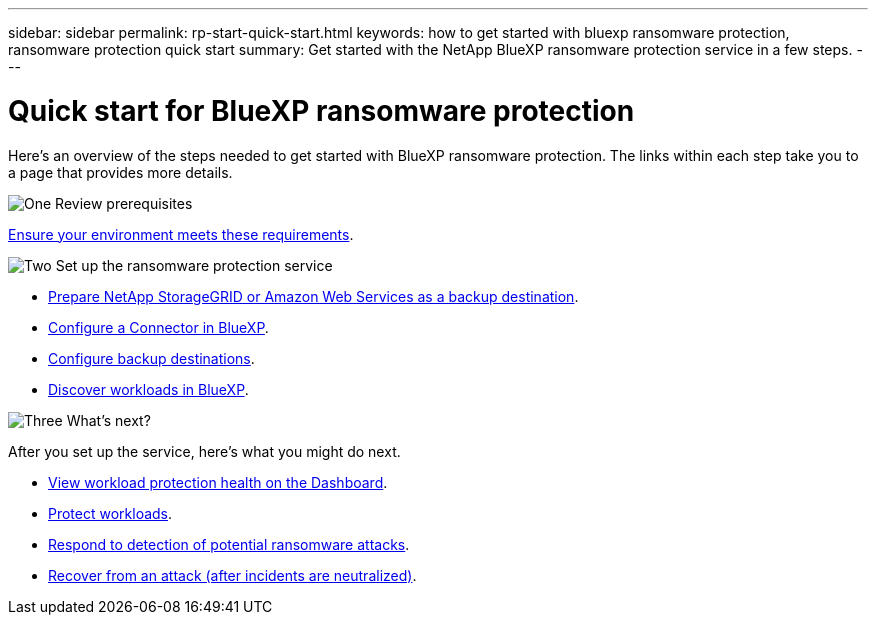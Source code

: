 ---
sidebar: sidebar
permalink: rp-start-quick-start.html
keywords: how to get started with bluexp ransomware protection, ransomware protection quick start
summary: Get started with the NetApp BlueXP ransomware protection service in a few steps.
---

= Quick start for BlueXP ransomware protection
:hardbreaks:
:icons: font
:imagesdir: ./media

[.lead]
Here's an overview of the steps needed to get started with BlueXP ransomware protection. The links within each step take you to a page that provides more details.



.image:https://raw.githubusercontent.com/NetAppDocs/common/main/media/number-1.png[One] Review prerequisites 

[role="quick-margin-para"]
link:rp-start-prerequisites.html[Ensure your environment meets these requirements].
 


.image:https://raw.githubusercontent.com/NetAppDocs/common/main/media/number-2.png[Two] Set up the ransomware protection service



[role="quick-margin-list"]
* link:rp-start-setup.html[Prepare NetApp StorageGRID or Amazon Web Services as a backup destination].
* link:rp-start-setup.html[Configure a Connector in BlueXP].
* link:rp-start-setup.html[Configure backup destinations].
* link:rp-start-discover.html[Discover workloads in BlueXP].




.image:https://raw.githubusercontent.com/NetAppDocs/common/main/media/number-3.png[Three] What's next?


[role="quick-margin-para"]
After you set up the service, here's what you might do next. 

[role="quick-margin-list"]
* link:rp-use-dashboard.html[View workload protection health on the Dashboard].
* link:rp-use-protect.html[Protect workloads].
* link:rp-use-alert.html[Respond to detection of potential ransomware attacks].
* link:rp-use-recover.html[Recover from an attack (after incidents are neutralized)].
//* link:rp-use-manage.html[Manage workloads].



